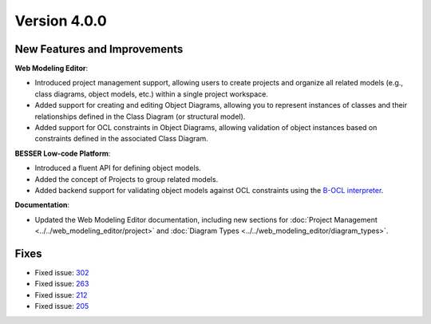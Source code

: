 Version 4.0.0
=============

New Features and Improvements
-----------------------------

**Web Modeling Editor**:

* Introduced project management support, allowing users to create projects and organize all related models (e.g., class diagrams, object models, etc.) within a single project workspace.
* Added support for creating and editing Object Diagrams, allowing you to represent instances of classes and their relationships defined in the Class Diagram (or structural model).
* Added support for OCL constraints in Object Diagrams, allowing validation of object instances based on constraints defined in the associated Class Diagram.

**BESSER Low-code Platform**:

* Introduced a fluent API for defining object models.
* Added the concept of Projects to group related models.
* Added backend support for validating object models against OCL constraints using the `B-OCL interpreter <https://github.com/BESSER-PEARL/B-OCL-Interpreter>`_.

**Documentation**:

* Updated the Web Modeling Editor documentation, including new sections for :doc:`Project Management <../../web_modeling_editor/project>` and :doc:`Diagram Types <../../web_modeling_editor/diagram_types>`.

Fixes
-----

* Fixed issue: `302 <https://github.com/BESSER-PEARL/BESSER/issues/302>`_ 
* Fixed issue: `263 <https://github.com/BESSER-PEARL/BESSER/issues/263>`_
* Fixed issue: `212 <https://github.com/BESSER-PEARL/BESSER/issues/212>`_
* Fixed issue: `205 <https://github.com/BESSER-PEARL/BESSER/issues/205>`_

